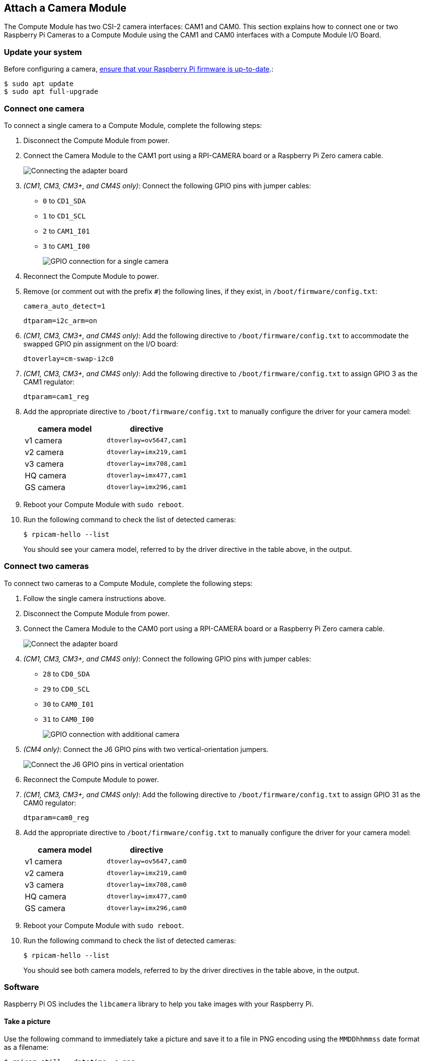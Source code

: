 == Attach a Camera Module

The Compute Module has two CSI-2 camera interfaces: CAM1 and CAM0. This section explains how to connect one or two Raspberry Pi Cameras to a Compute Module using the CAM1 and CAM0 interfaces with a Compute Module I/O Board.

=== Update your system

Before configuring a camera, xref:../computers/raspberry-pi.adoc#updating-the-bootloader-configuration[ensure that your Raspberry Pi firmware is up-to-date].:

[source,console]
----
$ sudo apt update
$ sudo apt full-upgrade
----

=== Connect one camera

To connect a single camera to a Compute Module, complete the following steps:

. Disconnect the Compute Module from power.
. Connect the Camera Module to the CAM1 port using a RPI-CAMERA board or a Raspberry Pi Zero camera cable.
+
image::images/CMIO-Cam-Adapter.jpg[Connecting the adapter board]

. _(CM1, CM3, CM3+, and CM4S only)_: Connect the following GPIO pins with jumper cables:
  * `0` to `CD1_SDA`
  * `1` to `CD1_SCL`
  * `2` to `CAM1_I01`
  * `3` to `CAM1_I00`
+
image::images/CMIO-Cam-GPIO.jpg[GPIO connection for a single camera]

. Reconnect the Compute Module to power.

. Remove (or comment out with the prefix `#`) the following lines, if they exist, in `/boot/firmware/config.txt`:
+
[source,ini]
----
camera_auto_detect=1
----
+
[source,ini]
----
dtparam=i2c_arm=on
----

. _(CM1, CM3, CM3+, and CM4S only)_: Add the following directive to `/boot/firmware/config.txt` to accommodate the swapped GPIO pin assignment on the I/O board:
+
[source,ini]
----
dtoverlay=cm-swap-i2c0
----

. _(CM1, CM3, CM3+, and CM4S only)_: Add the following directive to `/boot/firmware/config.txt` to assign GPIO 3 as the CAM1 regulator:
+
[source,ini]
----
dtparam=cam1_reg
----

. Add the appropriate directive to `/boot/firmware/config.txt` to manually configure the driver for your camera model:
+
[%header,cols="1,1"]
|===
| camera model
| directive

| v1 camera
| `dtoverlay=ov5647,cam1`

| v2 camera
| `dtoverlay=imx219,cam1`

| v3 camera
| `dtoverlay=imx708,cam1`

| HQ camera
| `dtoverlay=imx477,cam1`

| GS camera
| `dtoverlay=imx296,cam1`
|===

. Reboot your Compute Module with `sudo reboot`.

. Run the following command to check the list of detected cameras:
+
[source,console]
----
$ rpicam-hello --list
----
You should see your camera model, referred to by the driver directive in the table above, in the output.

=== Connect two cameras

To connect two cameras to a Compute Module, complete the following steps:

. Follow the single camera instructions above.
. Disconnect the Compute Module from power.
. Connect the Camera Module to the CAM0 port using a RPI-CAMERA board or a Raspberry Pi Zero camera cable.
+
image::images/CMIO-Cam-Adapter.jpg[Connect the adapter board]
. _(CM1, CM3, CM3+, and CM4S only)_: Connect the following GPIO pins with jumper cables:
  * `28` to `CD0_SDA`
  * `29` to `CD0_SCL`
  * `30` to `CAM0_I01`
  * `31` to `CAM0_I00`
+
image:images/CMIO-Cam-GPIO2.jpg[GPIO connection with additional camera]

. _(CM4 only)_: Connect the J6 GPIO pins with two vertical-orientation jumpers.
+
image:images/j6_vertical.jpg[Connect the J6 GPIO pins in vertical orientation]

. Reconnect the Compute Module to power.

. _(CM1, CM3, CM3+, and CM4S only)_: Add the following directive to `/boot/firmware/config.txt` to assign GPIO 31 as the CAM0 regulator:
+
[source,ini]
----
dtparam=cam0_reg
----

. Add the appropriate directive to `/boot/firmware/config.txt` to manually configure the driver for your camera model:
+
[%header,cols="1,1"]
|===
| camera model
| directive

| v1 camera
| `dtoverlay=ov5647,cam0`

| v2 camera
| `dtoverlay=imx219,cam0`

| v3 camera
| `dtoverlay=imx708,cam0`

| HQ camera
| `dtoverlay=imx477,cam0`

| GS camera
| `dtoverlay=imx296,cam0`
|===

. Reboot your Compute Module with `sudo reboot`.

. Run the following command to check the list of detected cameras:
+
[source,console]
----
$ rpicam-hello --list
----
+
You should see both camera models, referred to by the driver directives in the table above, in the output.

=== Software

Raspberry Pi OS includes the `libcamera` library to help you take images with your Raspberry Pi.

==== Take a picture

Use the following command to immediately take a picture and save it to a file in PNG encoding using the `MMDDhhmmss` date format as a filename:

[source,console]
----
$ rpicam-still --datetime -e png
----

Use the `-t` option to add a delay in milliseconds.
Use the `--width` and `--height` options to specify a width and height for the image.

==== Take a video

Use the following command to immediately start recording a ten-second long video and save it to a file with the h264 codec named `video.h264`:

[source,console]
----
$ rpicam-vid -t 10000 -o video.h264
----

==== Specify which camera to use

By default, `libcamera` always uses the camera with index `0` in the `--list-cameras` list.
To specify a camera option, get an index value for each camera from the following command:

[source,console]
----
$ rpicam-hello --list-cameras
Available cameras
-----------------
0 : imx477 [4056x3040] (/base/soc/i2c0mux/i2c@1/imx477@1a)
    Modes: 'SRGGB10_CSI2P' : 1332x990 [120.05 fps - (696, 528)/2664x1980 crop]
           'SRGGB12_CSI2P' : 2028x1080 [50.03 fps - (0, 440)/4056x2160 crop]
                             2028x1520 [40.01 fps - (0, 0)/4056x3040 crop]
                             4056x3040 [10.00 fps - (0, 0)/4056x3040 crop]

1 : imx708 [4608x2592] (/base/soc/i2c0mux/i2c@0/imx708@1a)
    Modes: 'SRGGB10_CSI2P' : 1536x864 [120.13 fps - (768, 432)/3072x1728 crop]
                             2304x1296 [56.03 fps - (0, 0)/4608x2592 crop]
                             4608x2592 [14.35 fps - (0, 0)/4608x2592 crop]
----

In the above output:

* `imx477` refers to a HQ camera with an index of `0`
* `imx708` refers to a v3 camera with an index of `1`

To use the HQ camera, pass its index (`0`) to the `--camera` `libcamera` option:

[source,console]
----
$ rpicam-hello --camera 0
----

To use the v3 camera, pass its index (`1`) to the `--camera` `libcamera` option:

[source,console]
----
$ rpicam-hello --camera 1
----


=== I2C mapping of GPIO pins

By default, the supplied camera drivers assume that CAM1 uses `i2c-10` and CAM0 uses `i2c-0`. Compute module I/O boards map the following GPIO pins to `i2c-10` and `i2c-0`:

[%header,cols="1,1,1"]
|===
| I/O Board Model
| `i2c-10` pins
| `i2c-0` pins

| CM4 I/O Board
| GPIOs 44,45
| GPIOs 0,1

| CM1, CM3, CM3+, CM4S I/O Board
| GPIOs 0,1
| GPIOs 28,29
|===

To connect a camera to the CM1, CM3, CM3+ and CM4S I/O Board, add the following directive to `/boot/firmware/config.txt` to accommodate the swapped pin assignment:

[source,ini]
----
dtoverlay=cm-swap-i2c0
----

Alternative boards may use other pin assignments. Check the documentation for your board and use the following alternate overrides depending on your layout:

[%header,cols="1,1"]
|===
| Swap
| Override

| Use GPIOs 0,1 for i2c0
| `i2c0-gpio0`

| Use GPIOs 28,29 for i2c0 (default)
| `i2c0-gpio28`

| Use GPIOs 44&45 for i2c0
| `i2c0-gpio44`

| Use GPIOs 0&1 for i2c10 (default)
| `i2c10-gpio0`

| Use GPIOs 28&29 for i2c10
| `i2c10-gpio28`

| Use GPIOs 44&45 for i2c10
| `i2c10-gpio44`
|===

==== GPIO pins for shutdown

For camera shutdown, Device Tree uses the pins assigned by the `cam1_reg` and `cam0_reg` overlays.

The CM4 IO board provides a single GPIO pin for both aliases, so both cameras share the same regulator.

The CM1, CM3, CM3+, and CM4S I/O boards provides no GPIO pin for `cam1_reg` and `cam0_reg`, so the regulators are disabled on those boards. However, you can enable them with the following directives in `/boot/firmware/config.txt`:

* `dtparam=cam1_reg`
* `dtparam=cam0_reg`

To assign `cam1_reg` and `cam0_reg` to a specific pin on a custom board, use the following directives in `/boot/firmware/config.txt`:

* `dtparam=cam1_reg_gpio=<pin number>`
* `dtparam=cam0_reg_gpio=<pin number>`

For example, to use pin 42 as the regulator for CAM1, add the directive `dtparam=cam1_reg_gpio=42` to `/boot/firmware/config.txt`.

These directives only work for GPIO pins connected directly to the SoC, not for expander GPIO pins.
